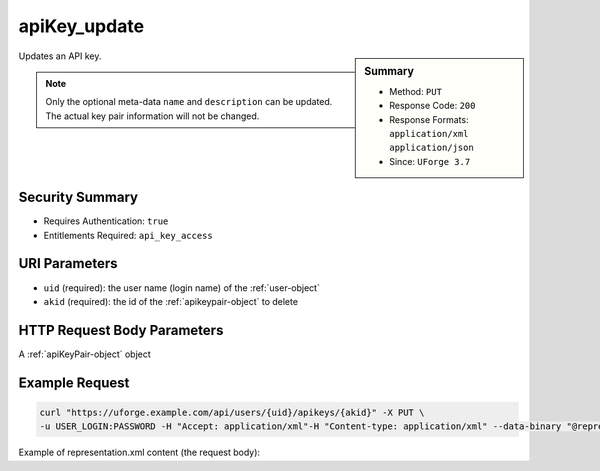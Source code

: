 .. Copyright 2018 FUJITSU LIMITED

.. _apiKey-update:

apiKey_update
-------------

.. function:: PUT /users/{uid}/apikeys/{akid}

.. sidebar:: Summary

	* Method: ``PUT``
	* Response Code: ``200``
	* Response Formats: ``application/xml`` ``application/json``
	* Since: ``UForge 3.7``

Updates an API key. 

.. note:: Only the optional meta-data ``name`` and ``description`` can be updated.  The actual key pair information will not be changed.

Security Summary
~~~~~~~~~~~~~~~~

* Requires Authentication: ``true``
* Entitlements Required: ``api_key_access``

URI Parameters
~~~~~~~~~~~~~~

* ``uid`` (required): the user name (login name) of the :ref:`user-object`
* ``akid`` (required): the id of the :ref:`apikeypair-object` to delete

HTTP Request Body Parameters
~~~~~~~~~~~~~~~~~~~~~~~~~~~~

A :ref:`apiKeyPair-object` object

Example Request
~~~~~~~~~~~~~~~

.. code-block:: bash

	curl "https://uforge.example.com/api/users/{uid}/apikeys/{akid}" -X PUT \
	-u USER_LOGIN:PASSWORD -H "Accept: application/xml"-H "Content-type: application/xml" --data-binary "@representation.xml"

Example of representation.xml content (the request body):

.. code-block:: xml



.. seealso::

	 * :ref:`apiKey-create`
	 * :ref:`apiKey-getAll`
	 * :ref:`apikeypairs-object`
	 * :ref:`user-object`

